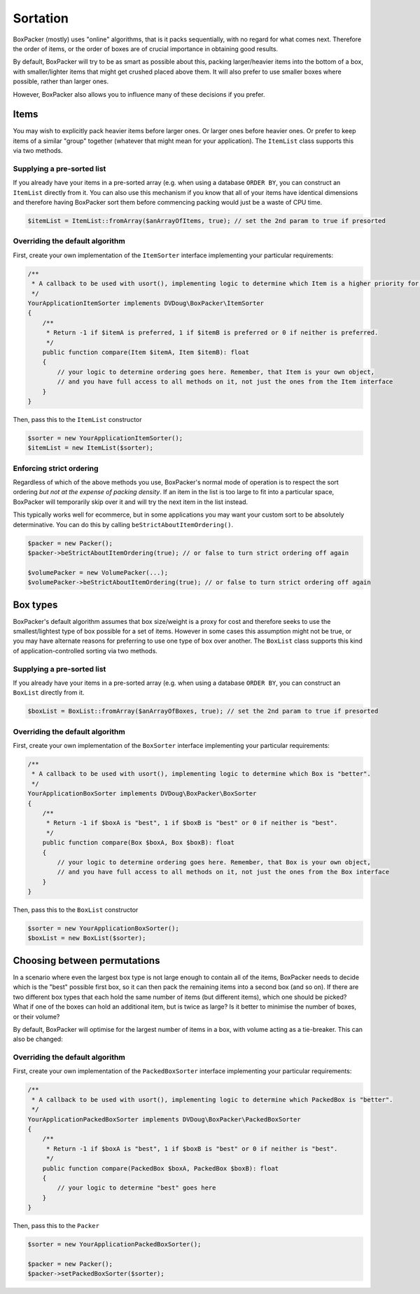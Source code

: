 .. _sortation:

Sortation
=========

BoxPacker (mostly) uses "online" algorithms, that is it packs sequentially, with no regard for what comes next.
Therefore the order of items, or the order of boxes are of crucial importance in obtaining good results.

By default, BoxPacker will try to be as smart as possible about this, packing larger/heavier items into the bottom
of a box, with smaller/lighter items that might get crushed placed above them. It will also prefer to use smaller
boxes where possible, rather than larger ones.

However, BoxPacker also allows you to influence many of these decisions if you prefer.

Items
-----
You may wish to explicitly pack heavier items before larger ones. Or larger ones before heavier ones. Or prefer to keep
items of a similar "group" together (whatever that might mean for your application). The ``ItemList`` class supports
this via two methods.

Supplying a pre-sorted list
^^^^^^^^^^^^^^^^^^^^^^^^^^^
If you already have your items in a pre-sorted array (e.g. when using a database ``ORDER BY``, you can construct an
``ItemList`` directly from it. You can also use this mechanism if you know that all of your items have identical
dimensions and therefore having BoxPacker sort them before commencing packing would just be a waste of CPU time.

.. code-block:: php

    $itemList = ItemList::fromArray($anArrayOfItems, true); // set the 2nd param to true if presorted

Overriding the default algorithm
^^^^^^^^^^^^^^^^^^^^^^^^^^^^^^^^
First, create your own implementation of the ``ItemSorter`` interface implementing your particular requirements:

.. code-block:: php

    /**
     * A callback to be used with usort(), implementing logic to determine which Item is a higher priority for packing.
     */
    YourApplicationItemSorter implements DVDoug\BoxPacker\ItemSorter
    {
        /**
         * Return -1 if $itemA is preferred, 1 if $itemB is preferred or 0 if neither is preferred.
         */
        public function compare(Item $itemA, Item $itemB): float
        {
            // your logic to determine ordering goes here. Remember, that Item is your own object,
            // and you have full access to all methods on it, not just the ones from the Item interface
        }
    }

Then, pass this to the ``ItemList`` constructor

.. code-block:: php

    $sorter = new YourApplicationItemSorter();
    $itemList = new ItemList($sorter);

Enforcing strict ordering
^^^^^^^^^^^^^^^^^^^^^^^^^
Regardless of which of the above methods you use, BoxPacker's normal mode of operation is to respect the sort ordering
*but not at the expense of packing density*. If an item in the list is too large to fit into a particular space,
BoxPacker will temporarily skip over it and will try the next item in the list instead.

This typically works well for ecommerce, but in some applications you may want your custom sort to be absolutely
determinative. You can do this by calling ``beStrictAboutItemOrdering()``.

.. code-block:: php

    $packer = new Packer();
    $packer->beStrictAboutItemOrdering(true); // or false to turn strict ordering off again

    $volumePacker = new VolumePacker(...);
    $volumePacker->beStrictAboutItemOrdering(true); // or false to turn strict ordering off again

Box types
---------
BoxPacker's default algorithm assumes that box size/weight is a proxy for cost and therefore seeks to use the
smallest/lightest type of box possible for a set of items. However in some cases this assumption might not be true,
or you may have alternate reasons for preferring to use one type of box over another. The ``BoxList`` class supports
this kind of application-controlled sorting via two methods.

Supplying a pre-sorted list
^^^^^^^^^^^^^^^^^^^^^^^^^^^
If you already have your items in a pre-sorted array (e.g. when using a database ``ORDER BY``, you can construct an
``BoxList`` directly from it.

.. code-block:: php

    $boxList = BoxList::fromArray($anArrayOfBoxes, true); // set the 2nd param to true if presorted

Overriding the default algorithm
^^^^^^^^^^^^^^^^^^^^^^^^^^^^^^^^
First, create your own implementation of the ``BoxSorter`` interface implementing your particular requirements:

.. code-block:: php

    /**
     * A callback to be used with usort(), implementing logic to determine which Box is "better".
     */
    YourApplicationBoxSorter implements DVDoug\BoxPacker\BoxSorter
    {
        /**
         * Return -1 if $boxA is "best", 1 if $boxB is "best" or 0 if neither is "best".
         */
        public function compare(Box $boxA, Box $boxB): float
        {
            // your logic to determine ordering goes here. Remember, that Box is your own object,
            // and you have full access to all methods on it, not just the ones from the Box interface
        }
    }

Then, pass this to the ``BoxList`` constructor

.. code-block:: php

    $sorter = new YourApplicationBoxSorter();
    $boxList = new BoxList($sorter);

Choosing between permutations
-----------------------------
In a scenario where even the largest box type is not large enough to contain all of the items, BoxPacker needs to decide
which is the "best" possible first box, so it can then pack the remaining items into a second box (and so on). If there
are two different box types that each hold the same number of items (but different items), which one should be picked?
What if one of the boxes can hold an additional item, but is twice as large? Is it better to minimise the number of boxes,
or their volume?

By default, BoxPacker will optimise for the largest number of items in a box, with volume acting as a tie-breaker.
This can also be changed:

Overriding the default algorithm
^^^^^^^^^^^^^^^^^^^^^^^^^^^^^^^^
First, create your own implementation of the ``PackedBoxSorter`` interface implementing your particular requirements:

.. code-block:: php

    /**
     * A callback to be used with usort(), implementing logic to determine which PackedBox is "better".
     */
    YourApplicationPackedBoxSorter implements DVDoug\BoxPacker\PackedBoxSorter
    {
        /**
         * Return -1 if $boxA is "best", 1 if $boxB is "best" or 0 if neither is "best".
         */
        public function compare(PackedBox $boxA, PackedBox $boxB): float
        {
            // your logic to determine "best" goes here
        }
    }

Then, pass this to the ``Packer``

.. code-block:: php

    $sorter = new YourApplicationPackedBoxSorter();

    $packer = new Packer();
    $packer->setPackedBoxSorter($sorter);
